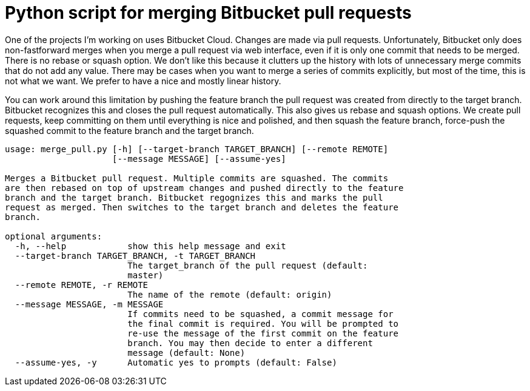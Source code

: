 = Python script for merging Bitbucket pull requests

One of the projects I'm working on uses Bitbucket Cloud. Changes are made via
pull requests. Unfortunately, Bitbucket only does non-fastforward merges when
you merge a pull request via web interface, even if it is only one commit that
needs to be merged. There is no rebase or squash option. We don't like this
because it clutters up the history with lots of unnecessary merge commits
that do not add any value. There may be cases when you want to merge a series
of commits explicitly, but most of the time, this is not what we want. We
prefer to have a nice and mostly linear history.

You can work around this limitation by pushing the feature branch the pull request
was created from directly to the target branch. Bitbucket recognizes this and
closes the pull request automatically. This also gives us rebase and squash
options. We create pull requests, keep committing on them until everything is nice
and polished, and then squash the feature branch, force-push the squashed commit
to the feature branch and the target branch.

[source]
----
usage: merge_pull.py [-h] [--target-branch TARGET_BRANCH] [--remote REMOTE]
                     [--message MESSAGE] [--assume-yes]

Merges a Bitbucket pull request. Multiple commits are squashed. The commits
are then rebased on top of upstream changes and pushed directly to the feature
branch and the target branch. Bitbucket regognizes this and marks the pull
request as merged. Then switches to the target branch and deletes the feature
branch.

optional arguments:
  -h, --help            show this help message and exit
  --target-branch TARGET_BRANCH, -t TARGET_BRANCH
                        The target_branch of the pull request (default:
                        master)
  --remote REMOTE, -r REMOTE
                        The name of the remote (default: origin)
  --message MESSAGE, -m MESSAGE
                        If commits need to be squashed, a commit message for
                        the final commit is required. You will be prompted to
                        re-use the message of the first commit on the feature
                        branch. You may then decide to enter a different
                        message (default: None)
  --assume-yes, -y      Automatic yes to prompts (default: False)
----
